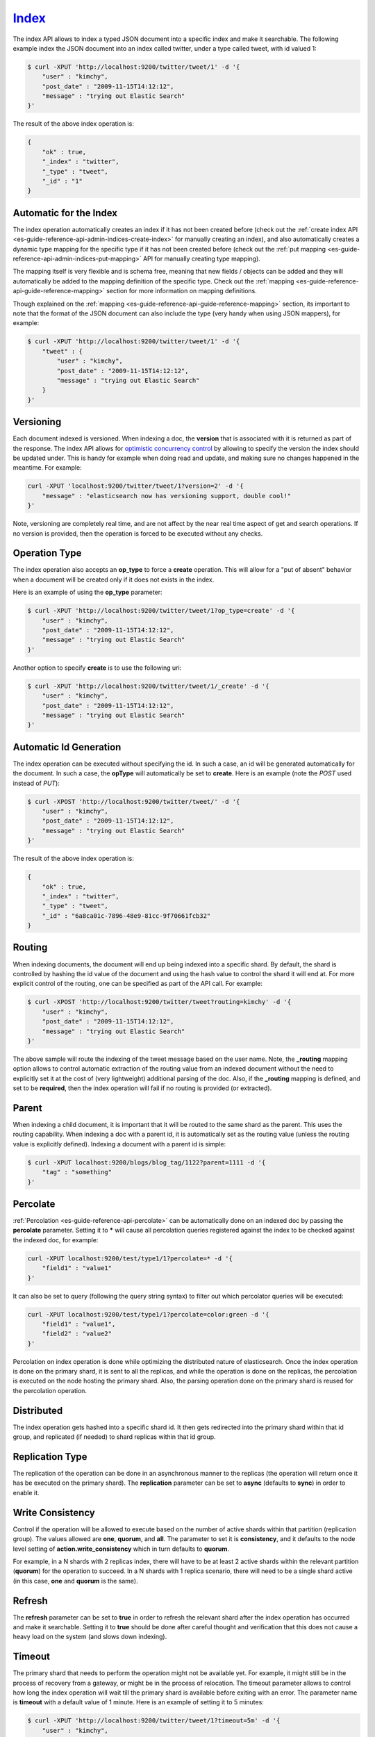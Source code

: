 .. _es-guide-reference-api-index_:

======
Index_
======

The index API allows to index a typed JSON document into a specific index and make it searchable. The following example index the JSON document into an index called twitter, under a type called tweet, with id valued 1:


.. code-block:: js

    $ curl -XPUT 'http://localhost:9200/twitter/tweet/1' -d '{
        "user" : "kimchy",
        "post_date" : "2009-11-15T14:12:12",
        "message" : "trying out Elastic Search"
    }'


The result of the above index operation is:


.. code-block:: js


    {
        "ok" : true,
        "_index" : "twitter",
        "_type" : "tweet",
        "_id" : "1"
    }


Automatic for the Index
=======================

The index operation automatically creates an index if it has not been created before (check out the :ref:`create index API <es-guide-reference-api-admin-indices-create-index>`  for manually creating an index), and also automatically creates a dynamic type mapping for the specific type if it has not been created before (check out the :ref:`put mapping <es-guide-reference-api-admin-indices-put-mapping>`  API for manually creating type mapping). 


The mapping itself is very flexible and is schema free, meaning that new fields / objects can be added and they will automatically be added to the mapping definition of the specific type. Check out the :ref:`mapping <es-guide-reference-api-guide-reference-mapping>`  section for more information on mapping definitions.


Though explained on the :ref:`mapping <es-guide-reference-api-guide-reference-mapping>`  section, its important to note that the format of the JSON document can also include the type (very handy when using JSON mappers), for example:


.. code-block:: js

    $ curl -XPUT 'http://localhost:9200/twitter/tweet/1' -d '{
        "tweet" : {
            "user" : "kimchy",
            "post_date" : "2009-11-15T14:12:12",
            "message" : "trying out Elastic Search"
        }
    }'


Versioning
==========

Each document indexed is versioned. When indexing a doc, the **version** that is associated with it is returned as part of the response. The index API allows for `optimistic concurrency control <http://en.wikipedia.org/wiki/Optimistic_concurrency_control>`_  by allowing to specify the version the index should be updated under. This is handy for example when doing read and update, and making sure no changes happened in the meantime. For example:


.. code-block:: js

    curl -XPUT 'localhost:9200/twitter/tweet/1?version=2' -d '{
        "message" : "elasticsearch now has versioning support, double cool!"
    }'


Note, versioning are completely real time, and are not affect by the near real time aspect of get and search operations. If no version is provided, then the operation is forced to be executed without any checks.


Operation Type
==============

The index operation also accepts an **op_type** to force a **create** operation. This will allow for a "put of absent" behavior when a document will be created only if it does not exists in the index.


Here is an example of using the **op_type** parameter:


.. code-block:: js

    $ curl -XPUT 'http://localhost:9200/twitter/tweet/1?op_type=create' -d '{
        "user" : "kimchy",
        "post_date" : "2009-11-15T14:12:12",
        "message" : "trying out Elastic Search"
    }'


Another option to specify **create** is to use the following uri:


.. code-block:: js

    $ curl -XPUT 'http://localhost:9200/twitter/tweet/1/_create' -d '{
        "user" : "kimchy",
        "post_date" : "2009-11-15T14:12:12",
        "message" : "trying out Elastic Search"
    }'



Automatic Id Generation
=======================

The index operation can be executed without specifying the id. In such a case, an id will be generated automatically for the document. In such a case, the **opType** will automatically be set to **create**. Here is an example (note the *POST* used instead of *PUT*):

.. code-block:: js

    $ curl -XPOST 'http://localhost:9200/twitter/tweet/' -d '{
        "user" : "kimchy",
        "post_date" : "2009-11-15T14:12:12",
        "message" : "trying out Elastic Search"
    }'


The result of the above index operation is:


.. code-block:: js


    {
        "ok" : true,
        "_index" : "twitter",
        "_type" : "tweet",
        "_id" : "6a8ca01c-7896-48e9-81cc-9f70661fcb32"
    }


Routing
=======

When indexing documents, the document will end up being indexed into a specific shard. By default, the shard is controlled by hashing the id value of the document and using the hash value to control the shard it will end at. For more explicit control of the routing, one can be specified as part of the API call. For example:


.. code-block:: js

    $ curl -XPOST 'http://localhost:9200/twitter/tweet?routing=kimchy' -d '{
        "user" : "kimchy",
        "post_date" : "2009-11-15T14:12:12",
        "message" : "trying out Elastic Search"
    }'


The above sample will route the indexing of the tweet message based on the user name. Note, the **_routing** mapping option allows to control automatic extraction of the routing value from an indexed document without the need to explicitly set it at the cost of (very lightweight) additional parsing of the doc. Also, if the **_routing** mapping is defined, and set to be **required**, then the index operation will fail if no routing is provided (or extracted).


Parent
======

When indexing a child document, it is important that it will be routed to the same shard as the parent. This uses the routing capability. When indexing a doc with a parent id, it is automatically set as the routing value (unless the routing value is explicitly defined). Indexing a document with a parent id is simple:


.. code-block:: js

    $ curl -XPUT localhost:9200/blogs/blog_tag/1122?parent=1111 -d '{
        "tag" : "something"
    }'


Percolate
=========

:ref:`Percolation <es-guide-reference-api-percolate>`  can be automatically done on an indexed doc by passing the **percolate** parameter. Setting it to ***** will cause all percolation queries registered against the index to be checked against the indexed doc, for example:


.. code-block:: js

    curl -XPUT localhost:9200/test/type1/1?percolate=* -d '{
        "field1" : "value1"
    }'


It can also be set to query (following the query string syntax) to filter out which percolator queries will be executed:


.. code-block:: js

    curl -XPUT localhost:9200/test/type1/1?percolate=color:green -d '{
        "field1" : "value1",
        "field2" : "value2"
    }'


Percolation on index operation is done while optimizing the distributed nature of elasticsearch. Once the index operation is done on the primary shard, it is sent to all the replicas, and while the operation is done on the replicas, the percolation is executed on the node hosting the primary shard. Also, the parsing operation done on the primary shard is reused for the percolation operation.


Distributed
===========

The index operation gets hashed into a specific shard id. It then gets redirected into the primary shard within that id group, and replicated (if needed) to shard replicas within that id group.


Replication Type
================

The replication of the operation can be done in an asynchronous manner to the replicas (the operation will return once it has be executed on the primary shard). The **replication** parameter can be set to **async** (defaults to **sync**) in order to enable it.


Write Consistency
=================

Control if the operation will be allowed to execute based on the number of active shards within that partition (replication group). The values allowed are **one**, **quorum**, and **all**. The parameter to set it is **consistency**, and it defaults to the node level setting of **action.write_consistency** which in turn defaults to **quorum**.


For example, in a N shards with 2 replicas index, there will have to be at least 2 active shards within the relevant partition (**quorum**) for the operation to succeed. In a N shards with 1 replica scenario, there will need to be a single shard active (in this case, **one** and **quorum** is the same).


Refresh
=======

The **refresh** parameter can be set to **true** in order to refresh the relevant shard after the index operation has occurred and make it searchable. Setting it to **true** should be done after careful thought and verification that this does not cause a heavy load on the system (and slows down indexing).


Timeout
=======

The primary shard that needs to perform the operation might not be available yet. For example, it might still be in the process of recovery from a gateway, or might be in the process of relocation. The timeout parameter allows to control how long the index operation will wait till the primary shard is available before exiting with an error. The parameter name is **timeout** with a default value of 1 minute. Here is an example of setting it to 5 minutes:


.. code-block:: js

    $ curl -XPUT 'http://localhost:9200/twitter/tweet/1?timeout=5m' -d '{
        "user" : "kimchy",
        "post_date" : "2009-11-15T14:12:12",
        "message" : "trying out Elastic Search"
    }'


